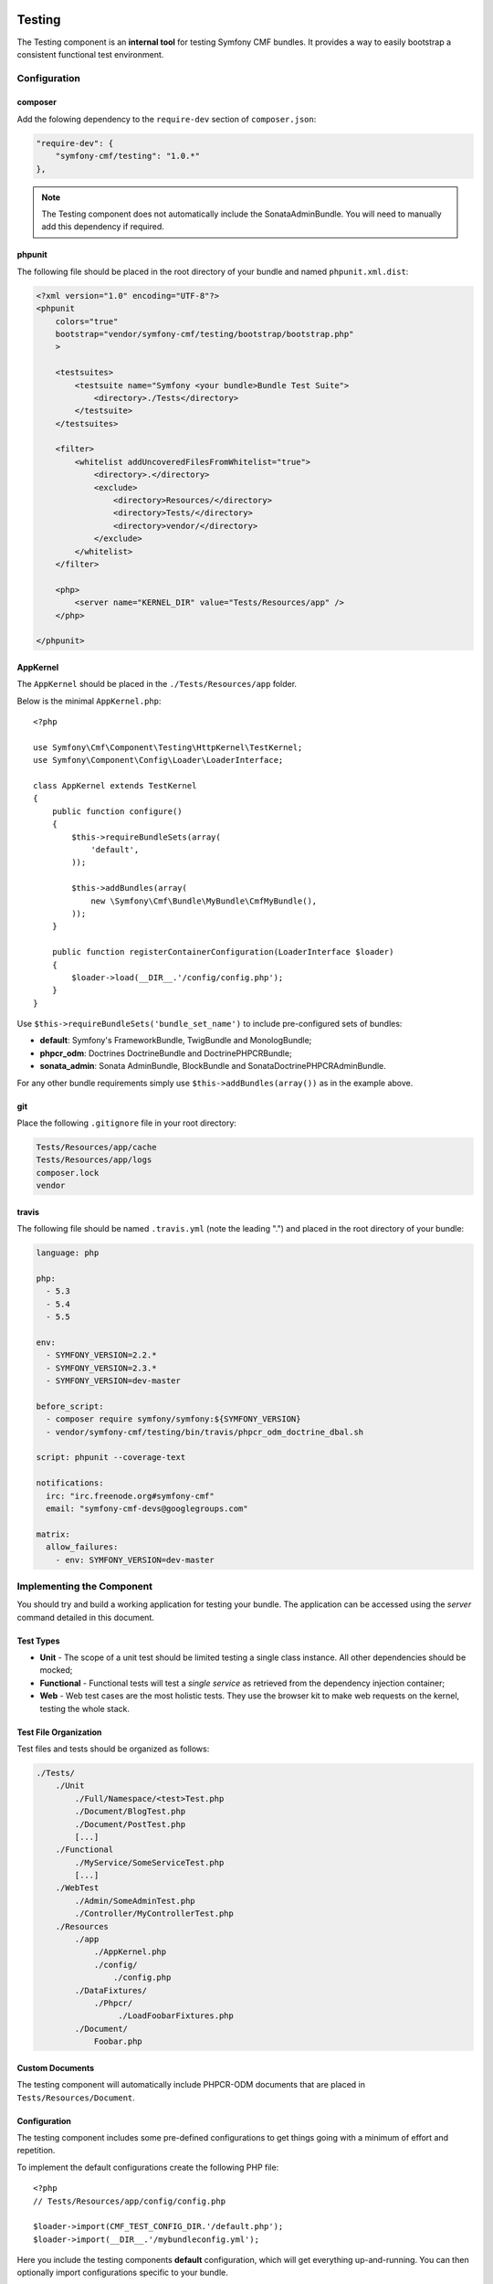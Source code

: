 .. index::
    single: Testing; Components
    single: Testing

Testing
=======

The Testing component is an **internal tool** for testing Symfony CMF bundles.
It provides a way to easily bootstrap a consistent functional test environment.

Configuration
-------------

composer
~~~~~~~~

Add the folowing dependency to the ``require-dev`` section of ``composer.json``:

.. code-block:: javascript

    "require-dev": {
        "symfony-cmf/testing": "1.0.*"
    },

.. note::

    The Testing component does not automatically include the SonataAdminBundle. You
    will need to manually add this dependency if required.

phpunit
~~~~~~~

The following file should be placed in the root directory of your bundle and
named ``phpunit.xml.dist``:

.. code-block:: xml

    <?xml version="1.0" encoding="UTF-8"?>
    <phpunit
        colors="true"
        bootstrap="vendor/symfony-cmf/testing/bootstrap/bootstrap.php"
        >

        <testsuites>
            <testsuite name="Symfony <your bundle>Bundle Test Suite">
                <directory>./Tests</directory>
            </testsuite>
        </testsuites>

        <filter>
            <whitelist addUncoveredFilesFromWhitelist="true">
                <directory>.</directory>
                <exclude>
                    <directory>Resources/</directory>
                    <directory>Tests/</directory>
                    <directory>vendor/</directory>
                </exclude>
            </whitelist>
        </filter>

        <php>
            <server name="KERNEL_DIR" value="Tests/Resources/app" />
        </php>

    </phpunit>

AppKernel
~~~~~~~~~

The ``AppKernel`` should be placed in the ``./Tests/Resources/app`` folder.

Below is the minimal ``AppKernel.php``::

    <?php

    use Symfony\Cmf\Component\Testing\HttpKernel\TestKernel;
    use Symfony\Component\Config\Loader\LoaderInterface;

    class AppKernel extends TestKernel
    {
        public function configure()
        {
            $this->requireBundleSets(array(
                'default',
            ));

            $this->addBundles(array(
                new \Symfony\Cmf\Bundle\MyBundle\CmfMyBundle(),
            ));
        }

        public function registerContainerConfiguration(LoaderInterface $loader)
        {
            $loader->load(__DIR__.'/config/config.php');
        }
    }

Use ``$this->requireBundleSets('bundle_set_name')`` to include pre-configured
sets of bundles:

* **default**: Symfony's FrameworkBundle, TwigBundle and MonologBundle;
* **phpcr_odm**: Doctrines DoctrineBundle and DoctrinePHPCRBundle;
* **sonata_admin**: Sonata AdminBundle, BlockBundle and SonataDoctrinePHPCRAdminBundle.

For any other bundle requirements simply use ``$this->addBundles(array())`` as in
the example above.

git
~~~

Place the following ``.gitignore`` file in your root directory:

.. code-block:: text

    Tests/Resources/app/cache
    Tests/Resources/app/logs
    composer.lock
    vendor

travis
~~~~~~

The following file should be named ``.travis.yml`` (note the leading ".") and placed
in the root directory of your bundle:

.. code-block:: yaml

    language: php

    php:
      - 5.3
      - 5.4
      - 5.5

    env:
      - SYMFONY_VERSION=2.2.*
      - SYMFONY_VERSION=2.3.*
      - SYMFONY_VERSION=dev-master

    before_script:
      - composer require symfony/symfony:${SYMFONY_VERSION}
      - vendor/symfony-cmf/testing/bin/travis/phpcr_odm_doctrine_dbal.sh

    script: phpunit --coverage-text

    notifications:
      irc: "irc.freenode.org#symfony-cmf"
      email: "symfony-cmf-devs@googlegroups.com"

    matrix:
      allow_failures:
        - env: SYMFONY_VERSION=dev-master

Implementing the Component
--------------------------

You should try and build a working application for testing your bundle. The
application can be accessed using the `server` command detailed in this
document.

Test Types
~~~~~~~~~~

* **Unit** - The scope of a unit test should be limited testing a single class
  instance. All other dependencies should be mocked;
* **Functional** - Functional tests will test a *single service* as
  retrieved from the dependency injection container;
* **Web** - Web test cases are the most holistic tests. They use the browser
  kit to make web requests on the kernel, testing the whole stack.

.. _testing_test_file_organization:

Test File Organization
~~~~~~~~~~~~~~~~~~~~~~

Test files and tests should be organized as follows:

.. code-block:: text

    ./Tests/
        ./Unit
            ./Full/Namespace/<test>Test.php
            ./Document/BlogTest.php
            ./Document/PostTest.php
            [...]
        ./Functional
            ./MyService/SomeServiceTest.php
            [...]
        ./WebTest
            ./Admin/SomeAdminTest.php
            ./Controller/MyControllerTest.php
        ./Resources
            ./app
                ./AppKernel.php
                ./config/
                    ./config.php
            ./DataFixtures/
                ./Phpcr/
                     ./LoadFoobarFixtures.php
            ./Document/
                Foobar.php

Custom Documents
~~~~~~~~~~~~~~~~

The testing component will automatically include PHPCR-ODM documents that are placed in
``Tests/Resources/Document``.

Configuration
~~~~~~~~~~~~~

The testing component includes some pre-defined configurations to get things
going with a minimum of effort and repetition.

To implement the default configurations create the following PHP file::

    <?php
    // Tests/Resources/app/config/config.php

    $loader->import(CMF_TEST_CONFIG_DIR.'/default.php');
    $loader->import(__DIR__.'/mybundleconfig.yml');

Here you include the testing components **default** configuration, which will
get everything up-and-running. You can then optionally import configurations
specific to your bundle.

The available default configurations are as follows, and correspond to the bundle sets
above:

* **default.php**: framework, doctrine, security;
* **sonata_admin.php**: sonata_admin, sonata_block;
* **phpcr-odm.php**: doctrine_phpcr.

Note that each must be prefixed with the ``CMF_TEST_CONFIG_DIR`` constant.

Routing Configuration
~~~~~~~~~~~~~~~~~~~~~

You must include a ``routing.php`` file in the same directory as the
configuration above::

    <?php

    use Symfony\Component\Routing\RouteCollection;

    $collection = new RouteCollection();
    $collection->addCollection(
        $loader->import(CMF_TEST_CONFIG_DIR.'/routing/sonata_routing.yml')
    );
    $collection->addCollection(
        $loader->import(__DIR__.'/routing/my_test_routing.yml')
    );

    return $collection;

The following default routing configurations are available:

* **sonata_routing.yml**: sonata admin and dashboard.

The above files must be prefixed with ``CMF_TEST_CONFIG_DIR.'routing'`` as in the
example above.

The Console
~~~~~~~~~~~

The console for your test application can be accessed as follows:

.. code-block:: bash

    $ php vendor/symfony-cmf/testing/bin/console

Test Web Server
~~~~~~~~~~~~~~~

The testing component provides a wrapper for the Symfony ``server:run`` command.

.. code-block:: bash

    $ php vendor/symfony-cmf/testing/bin/server

Which basically does the following:

.. code-block:: bash

    $ php vendor/symfony-cmf/testing/bin/console server:run \
        --router=vendor/symfony-cmf/testing/resources/web/router.php \
        --docroot=vendor/symfony-cmf/testing/resources/web

You can then access your test application in your browser at
``http://localhost:8000``.

Publish assets in the directory named above using the testing console as
follows:

.. code-block:: bash

    $ php vendor/symfony-cmf/testing/bin/cosole assets:install \
        vendor/symfony-cmf/testing/resources/web

Initializing the Test Environment
~~~~~~~~~~~~~~~~~~~~~~~~~~~~~~~~~

Before running your (functional) tests you will need to initialize the test
environment (i.e. the database). You could do this manually, but it is easier
to do this the same way that *travis* will do it, as follows:

.. code-block:: bash

    $ ./vendor/symfony-cmf/testing/bin/travis/phpcr_odm_doctrine_dbal.sh

Functional and Web Testing
==========================

In general your functional tests should extend
``Symfony\Cmf\Component\Testing\Functional\BaseTestCase``. This class will
provide you with some helpers to make testing easier.

PHPCR-ODM
---------

Accessing the Document Manager
~~~~~~~~~~~~~~~~~~~~~~~~~~~~~~

Access as::

    <?php

    $manager = $this->db('PHPCR');
    $documentManager = $this->db('PHPCR')->getOm();

    // create a test node /test
    $this->db('PHPCR')->createTestNode();

    // load fixtures
    $this->db('PHPCR')->loadFixtures(array(
        // ... fixture classes here
    ));

Support Files
~~~~~~~~~~~~~

The testing component includes some basic documents which will automatically be
mapped by PHPCR-ODM:

* ``Symfony\Cmf\Testing\Document\Content``: Minimal referenceable content document.
